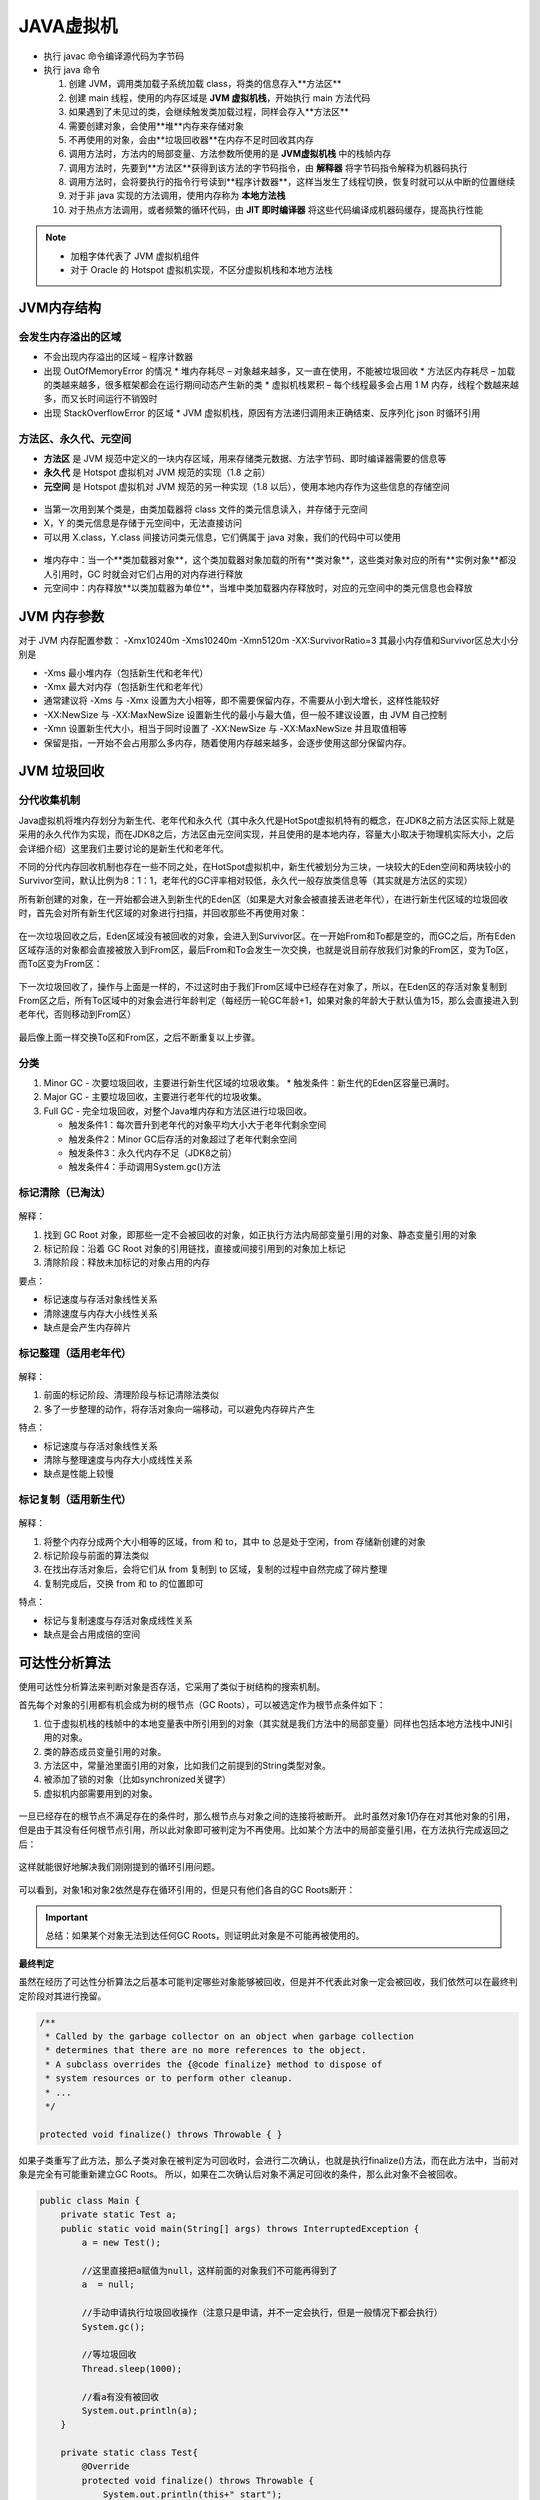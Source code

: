 JAVA虚拟机
====================

.. figure:: images/5.jpg
   :figclass: align-center

.. figure:: images/1.jpg
   :figclass: align-center

* 执行 javac 命令编译源代码为字节码

* 执行 java 命令

  1. 创建 JVM，调用类加载子系统加载 class，将类的信息存入**方法区**
  2. 创建 main 线程，使用的内存区域是 **JVM 虚拟机栈**，开始执行 main 方法代码
  3. 如果遇到了未见过的类，会继续触发类加载过程，同样会存入**方法区**
  4. 需要创建对象，会使用**堆**内存来存储对象
  5. 不再使用的对象，会由**垃圾回收器**在内存不足时回收其内存
  6. 调用方法时，方法内的局部变量、方法参数所使用的是  **JVM虚拟机栈** 中的栈帧内存
  7. 调用方法时，先要到**方法区**获得到该方法的字节码指令，由 **解释器** 将字节码指令解释为机器码执行
  8. 调用方法时，会将要执行的指令行号读到**程序计数器**，这样当发生了线程切换，恢复时就可以从中断的位置继续
  9. 对于非 java 实现的方法调用，使用内存称为 **本地方法栈**
  10. 对于热点方法调用，或者频繁的循环代码，由 **JIT 即时编译器** 将这些代码编译成机器码缓存，提高执行性能

.. note::

   * 加粗字体代表了 JVM 虚拟机组件

   * 对于 Oracle 的 Hotspot 虚拟机实现，不区分虚拟机栈和本地方法栈


JVM内存结构
-----------------

会发生内存溢出的区域
~~~~~~~~~~~~~~~~~~~~~~~~~~~~~~~~~


* 不会出现内存溢出的区域 – 程序计数器

* 出现 OutOfMemoryError 的情况
  * 堆内存耗尽 – 对象越来越多，又一直在使用，不能被垃圾回收
  * 方法区内存耗尽 – 加载的类越来越多，很多框架都会在运行期间动态产生新的类
  * 虚拟机栈累积 – 每个线程最多会占用 1 M 内存，线程个数越来越多，而又长时间运行不销毁时

* 出现 StackOverflowError 的区域
  * JVM 虚拟机栈，原因有方法递归调用未正确结束、反序列化 json 时循环引用

方法区、永久代、元空间
~~~~~~~~~~~~~~~~~~~~~~~~~~~~~~~~~~~~

* **方法区** 是 JVM 规范中定义的一块内存区域，用来存储类元数据、方法字节码、即时编译器需要的信息等

* **永久代** 是 Hotspot 虚拟机对 JVM 规范的实现（1.8 之前）

* **元空间** 是 Hotspot 虚拟机对 JVM 规范的另一种实现（1.8 以后），使用本地内存作为这些信息的存储空间

.. figure:: images/2.jpg
   :figclass: align-center

* 当第一次用到某个类是，由类加载器将 class 文件的类元信息读入，并存储于元空间

* X，Y 的类元信息是存储于元空间中，无法直接访问

* 可以用 X.class，Y.class 间接访问类元信息，它们俩属于 java 对象，我们的代码中可以使用

.. figure:: images/3.jpg
   :figclass: align-center

* 堆内存中：当一个**类加载器对象**，这个类加载器对象加载的所有**类对象**，这些类对象对应的所有**实例对象**都没人引用时，GC 时就会对它们占用的对内存进行释放

* 元空间中：内存释放**以类加载器为单位**，当堆中类加载器内存释放时，对应的元空间中的类元信息也会释放

JVM 内存参数
-----------------------

对于 JVM 内存配置参数： -Xmx10240m -Xms10240m -Xmn5120m -XX:SurvivorRatio=3 其最小内存值和Survivor区总大小分别是

* -Xms 最小堆内存（包括新生代和老年代）

* -Xmx 最大对内存（包括新生代和老年代）

* 通常建议将 -Xms 与 -Xmx 设置为大小相等，即不需要保留内存，不需要从小到大增长，这样性能较好

* -XX:NewSize 与 -XX:MaxNewSize 设置新生代的最小与最大值，但一般不建议设置，由 JVM 自己控制

* -Xmn 设置新生代大小，相当于同时设置了 -XX:NewSize 与 -XX:MaxNewSize 并且取值相等

* 保留是指，一开始不会占用那么多内存，随着使用内存越来越多，会逐步使用这部分保留内存。

.. figure:: images/4.jpg
   :figclass: align-center

JVM 垃圾回收
----------------------

.. figure:: images/13.jpg
   :figclass: align-center

分代收集机制
~~~~~~~~~~~~~~~~~~

Java虚拟机将堆内存划分为新生代、老年代和永久代（其中永久代是HotSpot虚拟机特有的概念，在JDK8之前方法区实际上就是采用的永久代作为实现，而在JDK8之后，方法区由元空间实现，并且使用的是本地内存，容量大小取决于物理机实际大小，之后会详细介绍）这里我们主要讨论的是新生代和老年代。

不同的分代内存回收机制也存在一些不同之处，在HotSpot虚拟机中，新生代被划分为三块，一块较大的Eden空间和两块较小的Survivor空间，默认比例为8：1：1，老年代的GC评率相对较低，永久代一般存放类信息等（其实就是方法区的实现）

所有新创建的对象，在一开始都会进入到新生代的Eden区（如果是大对象会被直接丢进老年代），在进行新生代区域的垃圾回收时，首先会对所有新生代区域的对象进行扫描，并回收那些不再使用对象：

.. figure:: images/14.jpg
   :figclass: align-center

在一次垃圾回收之后，Eden区域没有被回收的对象，会进入到Survivor区。在一开始From和To都是空的，而GC之后，所有Eden区域存活的对象都会直接被放入到From区，最后From和To会发生一次交换，也就是说目前存放我们对象的From区，变为To区，而To区变为From区：

.. figure:: images/15.jpg
   :figclass: align-center

下一次垃圾回收了，操作与上面是一样的，不过这时由于我们From区域中已经存在对象了，所以，在Eden区的存活对象复制到From区之后，所有To区域中的对象会进行年龄判定（每经历一轮GC年龄+1，如果对象的年龄大于默认值为15，那么会直接进入到老年代，否则移动到From区）

.. figure:: images/16.jpg
   :figclass: align-center

最后像上面一样交换To区和From区，之后不断重复以上步骤。

分类
~~~~~~~~~~~~~~~~~~~~~~

1. Minor GC - 次要垃圾回收，主要进行新生代区域的垃圾收集。
   * 触发条件：新生代的Eden区容量已满时。

2. Major GC - 主要垃圾回收，主要进行老年代的垃圾收集。

3. Full GC - 完全垃圾回收，对整个Java堆内存和方法区进行垃圾回收。

   * 触发条件1：每次晋升到老年代的对象平均大小大于老年代剩余空间

   * 触发条件2：Minor GC后存活的对象超过了老年代剩余空间

   * 触发条件3：永久代内存不足（JDK8之前）

   * 触发条件4：手动调用System.gc()方法

标记清除（已淘汰）
~~~~~~~~~~~~~~~~~~

.. figure:: images/6.jpg
   :figclass: align-center

解释：

1. 找到 GC Root 对象，即那些一定不会被回收的对象，如正执行方法内局部变量引用的对象、静态变量引用的对象

2. 标记阶段：沿着 GC Root 对象的引用链找，直接或间接引用到的对象加上标记

3. 清除阶段：释放未加标记的对象占用的内存

要点：

* 标记速度与存活对象线性关系

* 清除速度与内存大小线性关系

* 缺点是会产生内存碎片

标记整理（适用老年代）
~~~~~~~~~~~~~~~~~~~~~~~~~~~~~~~~~~~~~

.. figure:: images/7.jpg
   :figclass: align-center

解释：

1. 前面的标记阶段、清理阶段与标记清除法类似

2. 多了一步整理的动作，将存活对象向一端移动，可以避免内存碎片产生

特点：

* 标记速度与存活对象线性关系

* 清除与整理速度与内存大小成线性关系

* 缺点是性能上较慢

标记复制（适用新生代）
~~~~~~~~~~~~~~~~~~~~~~~~~~~~~~~~

.. figure:: images/8.jpg
   :figclass: align-center

解释：

1. 将整个内存分成两个大小相等的区域，from 和 to，其中 to 总是处于空闲，from 存储新创建的对象

2. 标记阶段与前面的算法类似

3. 在找出存活对象后，会将它们从 from 复制到 to 区域，复制的过程中自然完成了碎片整理

4. 复制完成后，交换 from 和 to 的位置即可

特点：

* 标记与复制速度与存活对象成线性关系

* 缺点是会占用成倍的空间

可达性分析算法
------------------------------

使用可达性分析算法来判断对象是否存活，它采用了类似于树结构的搜索机制。

首先每个对象的引用都有机会成为树的根节点（GC Roots），可以被选定作为根节点条件如下：

1. 位于虚拟机栈的栈帧中的本地变量表中所引用到的对象（其实就是我们方法中的局部变量）同样也包括本地方法栈中JNI引用的对象。

2. 类的静态成员变量引用的对象。

3. 方法区中，常量池里面引用的对象，比如我们之前提到的String类型对象。

4. 被添加了锁的对象（比如synchronized关键字）

5. 虚拟机内部需要用到的对象。


.. figure:: images/9.jpg
   :figclass: align-center

一旦已经存在的根节点不满足存在的条件时，那么根节点与对象之间的连接将被断开。
此时虽然对象1仍存在对其他对象的引用，但是由于其没有任何根节点引用，所以此对象即可被判定为不再使用。比如某个方法中的局部变量引用，在方法执行完成返回之后：

.. figure:: images/10.jpg
   :figclass: align-center

这样就能很好地解决我们刚刚提到的循环引用问题。

.. figure:: images/11.jpg
   :figclass: align-center

可以看到，对象1和对象2依然是存在循环引用的，但是只有他们各自的GC Roots断开：

.. figure:: images/12.jpg
   :figclass: align-center

.. important::

   总结：如果某个对象无法到达任何GC Roots，则证明此对象是不可能再被使用的。

**最终判定**

虽然在经历了可达性分析算法之后基本可能判定哪些对象能够被回收，但是并不代表此对象一定会被回收，我们依然可以在最终判定阶段对其进行挽留。

.. code-block:: java

   /**
    * Called by the garbage collector on an object when garbage collection
    * determines that there are no more references to the object.
    * A subclass overrides the {@code finalize} method to dispose of
    * system resources or to perform other cleanup.
    * ...
    */

   protected void finalize() throws Throwable { }

如果子类重写了此方法，那么子类对象在被判定为可回收时，会进行二次确认，也就是执行finalize()方法，而在此方法中，当前对象是完全有可能重新建立GC Roots。
所以，如果在二次确认后对象不满足可回收的条件，那么此对象不会被回收。

.. code-block:: java

   public class Main {
       private static Test a;
       public static void main(String[] args) throws InterruptedException {
           a = new Test();

           //这里直接把a赋值为null，这样前面的对象我们不可能再得到了
           a  = null;

           //手动申请执行垃圾回收操作（注意只是申请，并不一定会执行，但是一般情况下都会执行）
           System.gc();

           //等垃圾回收
           Thread.sleep(1000);

           //看a有没有被回收
           System.out.println(a);
       }

       private static class Test{
           @Override
           protected void finalize() throws Throwable {
               System.out.println(this+" start");
               a = this;
           }
       }
   }

.. note::

   注意：

   1. finalize()方法并不是在主线程调用的，而是虚拟机自动建立的一个低优先级的Finalizer线程（正是因为优先级比较低，所以前面才需要等待1秒钟）进行处理，

   2. 同一个对象的finalize()方法只会有一次调用机会，也就是说，如果我们连续两次这样操作，那么第二次，对象必定被回收。

   3. finalize()方法也并不是专门防止对象被回收的，我们可以使用它来释放一些程序使用中的资源等。



GC和分代回收算法
-------------------------------

GC 的目的在于实现无用对象内存自动释放，减少内存碎片、加快分配速度

GC 要点：

* 回收区域是**堆内存**，不包括虚拟机栈

* 判断无用对象，使用**可达性分析算法**， **三色标记法** 标记存活对象，回收未标记对象

* GC 具体的实现称为**垃圾回收器**

* GC 大都采用了**分代回收思想**
  * 理论依据是大部分对象朝生夕灭，用完立刻就可以回收，另有少部分对象会长时间存活，每次很难回收
  * 根据这两类对象的特性将回收区域分为**新生代**和**老年代**，新生代采用标记复制法、老年代一般采用标记整理法

* 根据 GC 的规模可以分成 **Minor GC**，**Mixed GC**，**Full GC**

三色标记
---------------------

即用三种颜色记录对象的标记状态

* 黑色 – 已标记
* 灰色 – 标记中
* 白色 – 还未标记

并发漏标问题
---------------------------

1. Incremental Update 增量更新法，CMS 垃圾回收器采用
   * 思路是拦截每次赋值动作，只要赋值发生，被赋值的对象就会被记录下来，在重新标记阶段再确认一遍

2. Snapshot At The Beginning，SATB 原始快照法，G1 垃圾回收器采用
   * 思路也是拦截每次赋值动作，不过记录的对象不同，也需要在重新标记阶段对这些对象二次处理
   * 新加对象会被记录
   * 被删除引用关系的对象也被记录

垃圾收集器实现
---------------------------

Serial收集器
~~~~~~~~~~~~~~~~~~~~

这是一款单线程的垃圾收集器，也就是说，当开始进行垃圾回收时，需要暂停所有的线程，直到垃圾收集工作结束。它的新生代收集算法采用的是标记复制算法，老年代采用的是标记整理算法。

.. figure:: images/17.jpg
   :figclass: align-center

当进入到垃圾回收阶段时，所有的用户线程必须等待GC线程完成工作。

优点：

1. 设计简单而高效。

2. 在用户的桌面应用场景中，内存一般不大，可以在较短时间内完成垃圾收集，只要不频繁发生，使用串行回收器是可以接受的。

所以，在客户端模式（一般用于一些桌面级图形化界面应用程序）下的新生代中，默认垃圾收集器至今依然是Serial收集器。

ParNew收集器
~~~~~~~~~~~~~~~~~~~~~

相当于是Serial收集器的多线程版本，它能够支持多线程垃圾收集：

.. figure:: images/18.jpg
   :figclass: align-center

除了多线程支持以外，其他内容基本与Serial收集器一致，并且目前某些JVM默认的服务端模式新生代收集器就是使用的ParNew收集器。

Parallel Scavenge/Parallel Old收集器
~~~~~~~~~~~~~~~~~~~~~~~~~~~~~~~~~~~~~~~~~~~~~~~~~~~~~~~~~

Parallel Scavenge同样是一款面向新生代的垃圾收集器，同样采用标记复制算法实现，在JDK6时也推出了其老年代收集器Parallel Old，采用标记整理算法实现

.. figure:: images/19.jpg
   :figclass: align-center

它会自动衡量一个吞吐量，并根据吞吐量来决定每次垃圾回收的时间，这种自适应机制，能够很好地权衡当前机器的性能，根据性能选择最优方案。

目前JDK8采用的就是这种 Parallel Scavenge + Parallel Old 的垃圾回收方案。

CMS收集器
~~~~~~~~~~~~~~~~~~~~~~~

这款收集器是HotSpot虚拟机中第一款真正意义上的并发（注意这里的并发和之前的并行是有区别的，并发可以理解为同时运行用户线程和GC线程，而并行可以理解为多条GC线程同时工作）收集器，它第一次实现了让垃圾收集线程与用户线程同时工作。

主要采用标记清除算法：

.. figure:: images/20.jpg
   :figclass: align-center

垃圾回收分为4个阶段：

* 初始标记（需要暂停用户线程）：这个阶段的主要任务仅仅只是标记出GC Roots能直接关联到的对象，速度比较快，不用担心会停顿太长时间。

* 并发标记：从GC Roots的直接关联对象开始遍历整个对象图的过程，这个过程耗时较长但是不需要停顿用户线程，可以与垃圾收集线程一起并发运行。

* 重新标记（需要暂停用户线程）：由于并发标记阶段可能某些用户线程会导致标记产生变得，因此这里需要再次暂停所有线程进行并行标记，这个时间会比初始标记时间长一丢丢。

* 并发清除：最后就可以直接将所有标记好的无用对象进行删除，因为这些对象程序中也用不到了，所以可以与用户线程并发运行。

缺点在于标记清除算法会产生大量的内存碎片，导致可用连续空间逐渐变少，长期这样下来，会有更高的概率触发Full GC，并且在与用户线程并发执行的情况下，也会占用一部分的系统资源，导致用户线程的运行速度一定程度上减慢。

Garbage First (G1) 收集器
~~~~~~~~~~~~~~~~~~~~~~~~~~~~~~~~~~~~~~

在JDK9时，取代了JDK8默认的 Parallel Scavenge + Parallel Old 的回收方案。

垃圾回收分为Minor GC、Major GC和Full GC，它们分别对应的是新生代，老年代和整个堆内存的垃圾回收，而G1收集器巧妙地绕过了这些约定，它将整个Java堆划分成2048个大小相同的独立Region块，每个Region块的大小根据堆空间的实际大小而定，整体被控制在1MB到32MB之间，且都为2的N次幂。所有的Region大小相同，且在JVM的整个生命周期内不会发生改变。

每一个Region都可以根据需要，自由决定扮演哪个角色（Eden、Survivor和老年代），收集器会根据对应的角色采用不同的回收策略。此外，G1收集器还存在一个Humongous区域，它专门用于存放大对象（一般认为大小超过了Region容量一半的对象为大对象）这样，新生代、老年代在物理上，不再是一个连续的内存区域，而是到处分布的。

.. figure:: images/21.jpg
   :figclass: align-center

回收过程与CMS大体类似：

.. figure:: images/22.jpg
   :figclass: align-center

分为以下四个步骤：

* 初始标记（暂停用户线程）：仅仅只是标记一下GC Roots能直接关联到的对象，并且修改TAMS指针的值，让下一阶段用户线程并发运行时，能正确地在可用的Region中分配新对象。这个阶段需要停顿线程，但耗时很短，而且是借用进行Minor GC的时候同步完成的，所以G1收集器在这个阶段实际并没有额外的停顿。

* 并发标记：从GC Root开始对堆中对象进行可达性分析，递归扫描整个堆里的对象图，找出要回收的对象，这阶段耗时较长，但可与用户程序并发执行。

* 最终标记（暂停用户线程）：对用户线程做一个短暂的暂停，用于处理并发标记阶段漏标的那部分对象。

* 筛选回收：负责更新Region的统计数据，对各个Region的回收价值和成本进行排序，根据用户所期望的停顿时间来制定回收计划，可以自由选择任意多个Region构成回收集，然后把决定回收的那一部分Region的存活对象复制到空的Region中，再清理掉整个旧Region的全部空间。这里的操作涉及存活对象的移动，是必须暂停用户线程，由多个收集器线程并行完成的。
